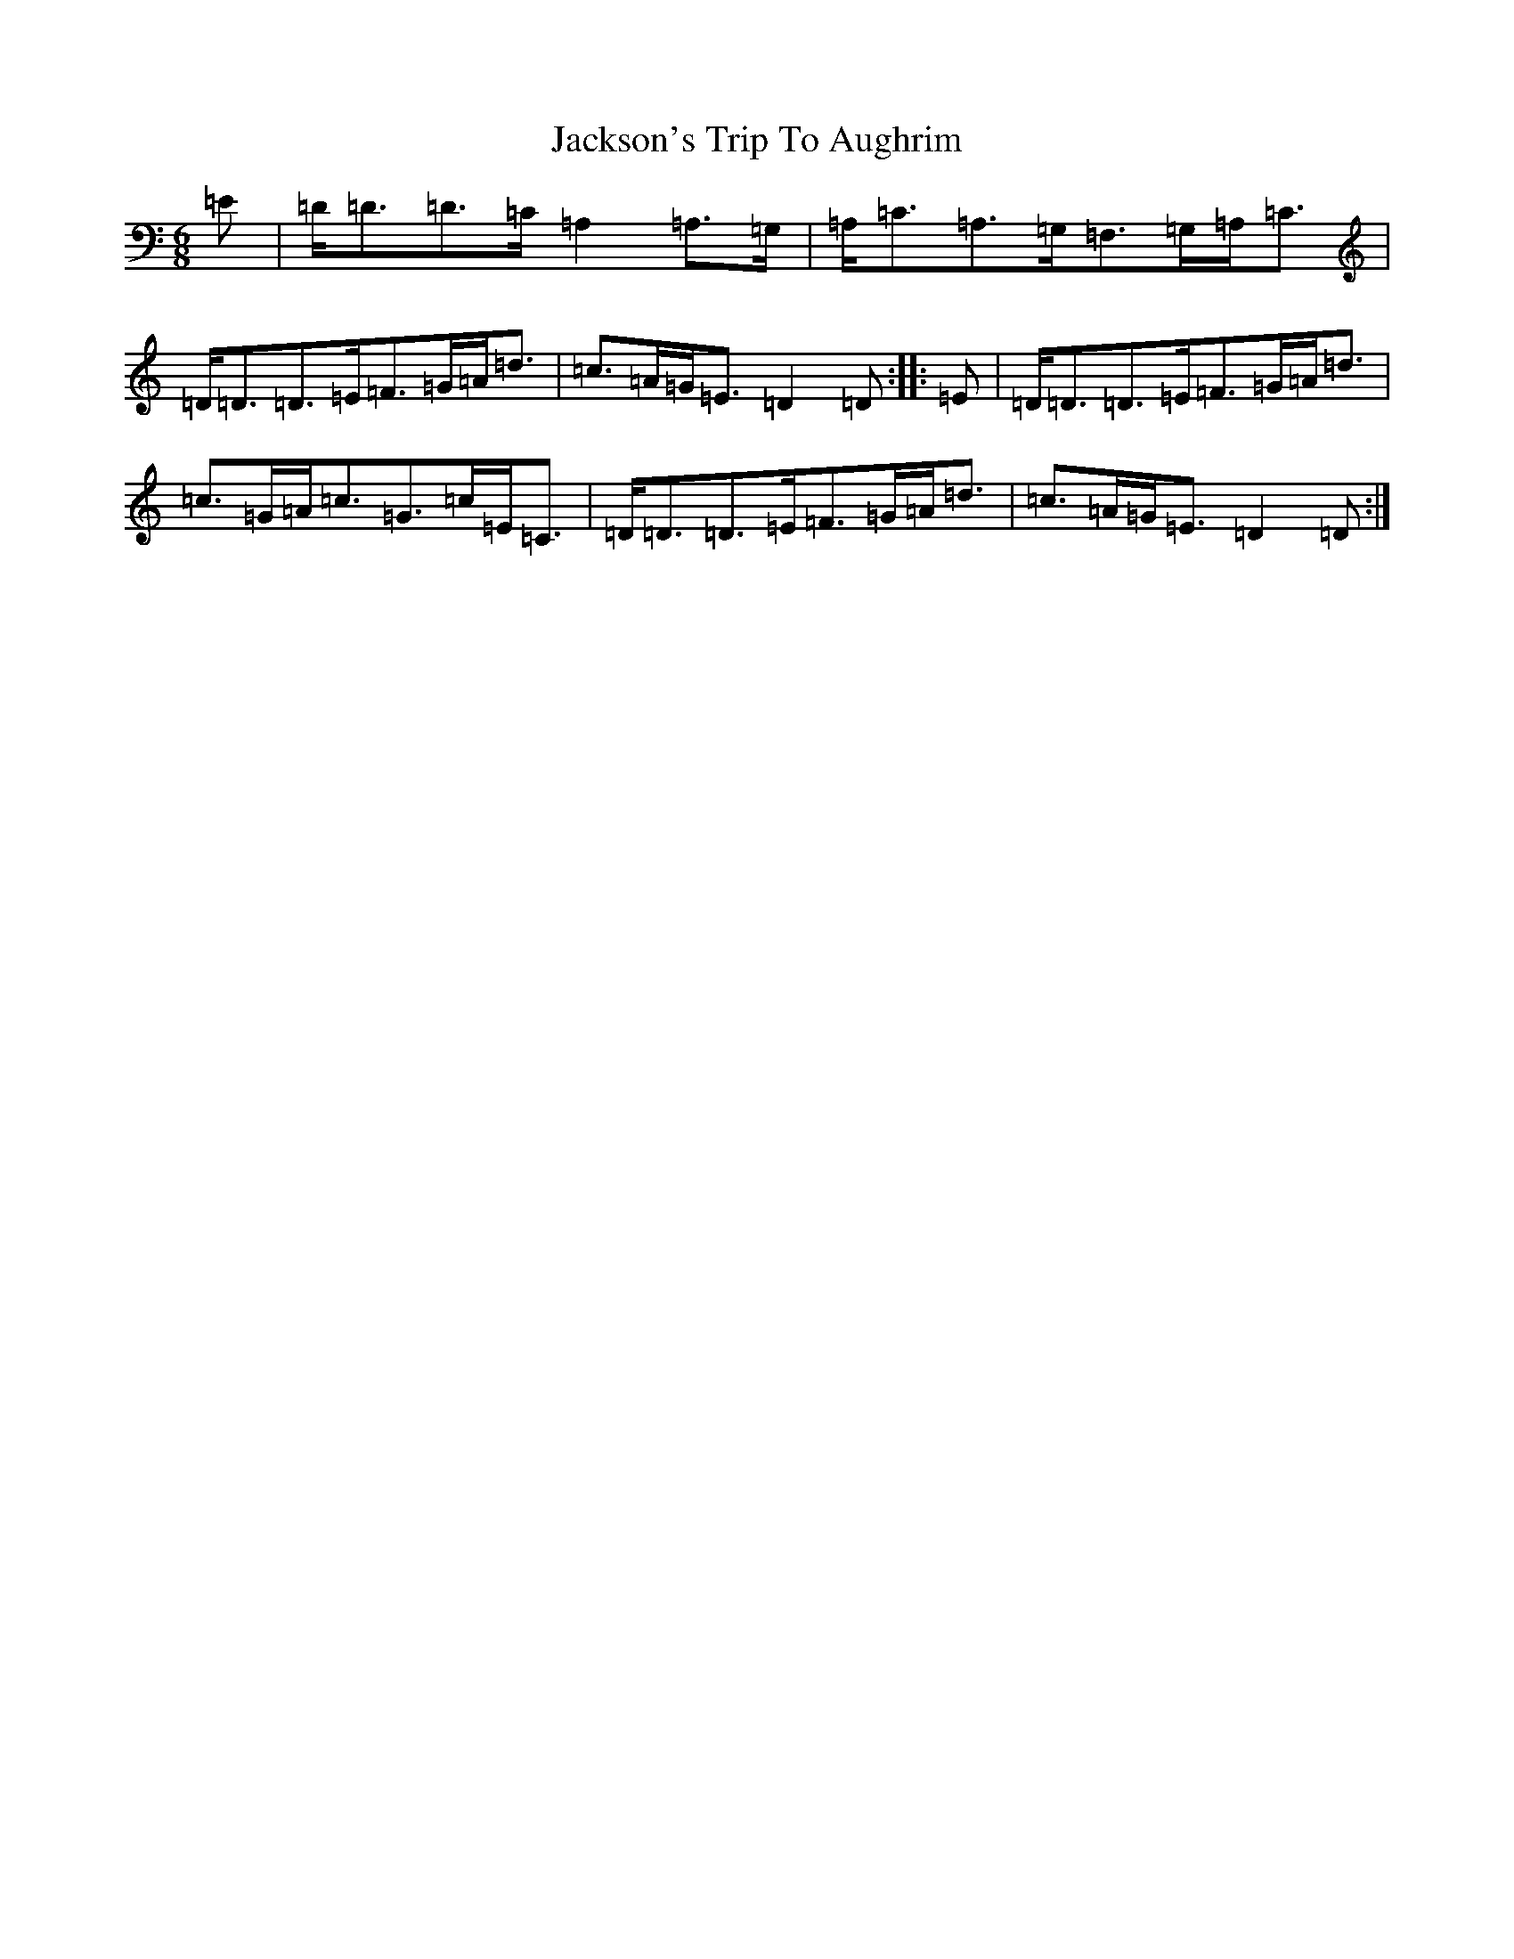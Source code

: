 X: 13004
T: Jackson's Trip To Aughrim
S: https://thesession.org/tunes/5118#setting5118
Z: D Major
R: jig
M: 6/8
L: 1/8
K: C Major
=E|=D<=D=D>=C=A,2=A,>=G,|=A,<=C=A,>=G,=F,>=G,=A,<=C|=D<=D=D>=E=F>=G=A<=d|=c>=A=G<=E=D2=D:||:=E|=D<=D=D>=E=F>=G=A<=d|=c>=G=A<=c=G>=c=E<=C|=D<=D=D>=E=F>=G=A<=d|=c>=A=G<=E=D2=D:|